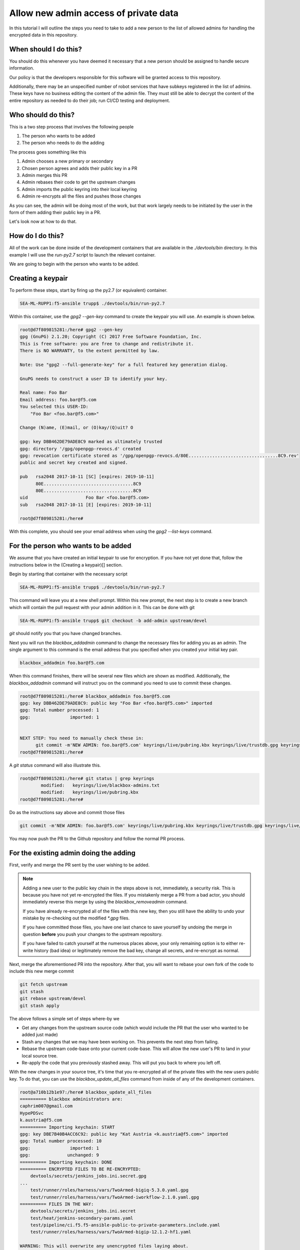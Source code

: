 Allow new admin access of private data
======================================

In this tutorial I will outline the steps you need to take to add a new person to the
list of allowed admins for handling the encrypted data in this repository.

When should I do this?
----------------------

You should do this whenever you have deemed it necessary that a new person should be
assigned to handle secure information.

Our policy is that the developers responsible for this software will be granted
access to this repository.

Additionally, there may be an unspecified number of robot services that have subkeys
registered in the list of admins. These keys have no business editing the content
of the admin file. They must still be able to decrypt the content of the entire
repository as needed to do their job; run CI/CD testing and deployment.

Who should do this?
-------------------

This is a two step process that involves the following people

1. The person who wants to be added
2. The person who needs to do the adding

The process goes something like this

1. Admin chooses a new primary or secondary
2. Chosen person agrees and adds their public key in a PR
3. Admin merges this PR
4. Admin rebases their code to get the upstream changes
5. Admin imports the public keyring into their local keyring
6. Admin re-encrypts all the files and pushes those changes

As you can see, the admin will be doing most of the work, but that work largely needs
to be initiated by the user in the form of them adding their public key in a PR.

Let's look now at how to do that.

How do I do this?
-----------------

All of the work can be done inside of the development containers that are available
in the `./devtools/bin` directory. In this example I will use the `run-py2.7`
script to launch the relevant container.

We are going to begin with the person who wants to be added.

Creating a keypair
------------------

To perform these steps, start by firing up the py2.7 (or equivalent) container.

.. code-block:: bash

   SEA-ML-RUPP1:f5-ansible trupp$ ./devtools/bin/run-py2.7

Within this container, use the `gpg2 --gen-key` command to create the keypair you
will use. An example is shown below.

.. code-block:: bash

   root@d7f809815281:/here# gpg2 --gen-key
   gpg (GnuPG) 2.1.20; Copyright (C) 2017 Free Software Foundation, Inc.
   This is free software: you are free to change and redistribute it.
   There is NO WARRANTY, to the extent permitted by law.

   Note: Use "gpg2 --full-generate-key" for a full featured key generation dialog.

   GnuPG needs to construct a user ID to identify your key.

   Real name: Foo Bar
   Email address: foo.bar@f5.com
   You selected this USER-ID:
       "Foo Bar <foo.bar@f5.com>"

   Change (N)ame, (E)mail, or (O)kay/(Q)uit? O

   gpg: key DBB462DE79ADE8C9 marked as ultimately trusted
   gpg: directory '/gpg/openpgp-revocs.d' created
   gpg: revocation certificate stored as '/gpg/openpgp-revocs.d/80E..................................8C9.rev'
   public and secret key created and signed.

   pub   rsa2048 2017-10-11 [SC] [expires: 2019-10-11]
         80E..................................8C9
         80E..................................8C9
   uid                      Foo Bar <foo.bar@f5.com>
   sub   rsa2048 2017-10-11 [E] [expires: 2019-10-11]

   root@d7f809815281:/here#

With this complete, you should see your email address when using the `gpg2 --list-keys`
command.

For the person who wants to be added
------------------------------------

We assume that you have created an initial keypair to use for
encryption. If you have not yet done that, follow the instructions below in the
(Creating a keypair)[] section.

Begin by starting that container with the necessary script

.. code-block:: bash

   SEA-ML-RUPP1:f5-ansible trupp$ ./devtools/bin/run-py2.7

This command will leave you at a new shell prompt. Within this new prompt, the next
step is to create a new branch which will contain the pull request with your admin
addition in it. This can be done with git

.. code-block:: bash

   SEA-ML-RUPP1:f5-ansible trupp$ git checkout -b add-admin upstream/devel

`git` should notify you that you have changed branches.

Next you will run the `blackbox_addadmin` command to change the necessary files for
adding you as an admin. The single argument to this command is the email address that
you specified when you created your initial key pair.

.. code-block:: bash

   blackbox_addadmin foo.bar@f5.com

When this command finishes, there will be several new files which are shown as
modified. Additionally, the `blackbox_addadmin` command will instruct you on the
command you need to use to commit these changes.

.. code-block:: bash

   root@d7f809815281:/here# blackbox_addadmin foo.bar@f5.com
   gpg: key DBB462DE79ADE8C9: public key "Foo Bar <foo.bar@f5.com>" imported
   gpg: Total number processed: 1
   gpg:               imported: 1


   NEXT STEP: You need to manually check these in:
         git commit -m'NEW ADMIN: foo.bar@f5.com' keyrings/live/pubring.kbx keyrings/live/trustdb.gpg keyrings/live/blackbox-admins.txt
   root@d7f809815281:/here#

A `git status` command will also illustrate this.

.. code-block:: bash

   root@d7f809815281:/here# git status | grep keyrings
           modified:   keyrings/live/blackbox-admins.txt
           modified:   keyrings/live/pubring.kbx
   root@d7f809815281:/here#

Do as the instructions say above and commit those files

.. code-block:: bash

   git commit -m'NEW ADMIN: foo.bar@f5.com' keyrings/live/pubring.kbx keyrings/live/trustdb.gpg keyrings/live/blackbox-admins.txt

You may now push the PR to the Github repository and follow the normal PR process.

For the existing admin doing the adding
---------------------------------------

First, verify and merge the PR sent by the user wishing to be added.

.. note::

   Adding a new user to the public key chain in the steps above is not, immediately,
   a security risk. This is because you have not yet re-encrypted the files. If you
   mistakenly merge a PR from a bad actor, you should immediately reverse this merge
   by using the `blackbox_removeadmin` command.

   If you have already re-encrypted all of the files with this new key, then you
   still have the ability to undo your mistake by re-checking out the modified `*.gpg`
   files.

   If you have committed those files, you have one last chance to save yourself by
   undoing the merge in question **before** you push your changes to the upstream
   repository.

   If you have failed to catch yourself at the numerous places above, your only
   remaining option is to either re-write history (bad idea) or legitimately remove
   the bad key, change all secrets, and re-encrypt as normal.

Next, merge the aforementioned PR into the repository. After that, you will want to
rebase your own fork of the code to include this new merge commit

.. code-block:: bash

   git fetch upstream
   git stash
   git rebase upstream/devel
   git stash apply

The above follows a simple set of steps where-by we

- Get any changes from the upstream source code (which would include the PR that the
  user who wanted to be added just made)
- Stash any changes that we may have been working on. This prevents the next step from
  failing.
- Rebase the upstream code-base onto your current code-base. This will allow the new
  user's PR to land in your local source tree.
- Re-apply the code that you previously stashed away. This will put you back to where
  you left off.

With the new changes in your source tree, it's time that you re-encrypted all of the
private files with the new users public key. To do that, you can use the
`blackbox_update_all_files` command from inside of any of the development containers.

.. code-block:: bash

   root@a710b12b1e97:/here# blackbox_update_all_files
   ========== blackbox administrators are:
   caphrim007@gmail.com
   HypePDSvc
   k.austria@f5.com
   ========== Importing keychain: START
   gpg: key DBE7B40B4ACC6C92: public key "Kat Austria <k.austria@f5.com>" imported
   gpg: Total number processed: 10
   gpg:               imported: 1
   gpg:              unchanged: 9
   ========== Importing keychain: DONE
   ========== ENCRYPTED FILES TO BE RE-ENCRYPTED:
       devtools/secrets/jenkins_jobs.ini.secret.gpg
   ...
       test/runner/roles/harness/vars/TwoArmed-bigiq-5.3.0.yaml.gpg
       test/runner/roles/harness/vars/TwoArmed-iworkflow-2.1.0.yaml.gpg
   ========== FILES IN THE WAY:
       devtools/secrets/jenkins_jobs.ini.secret
       test/heat/jenkins-secondary-params.yaml
       test/pipeline/ci.f5.f5-ansible-public-to-private-parameters.include.yaml
       test/runner/roles/harness/vars/TwoArmed-bigip-12.1.2-hf1.yaml

   WARNING: This will overwrite any unencrypted files laying about.
   Press CTRL-C now to stop. ENTER to continue:

Press **ENTER** to proceed and re-encrypt all of the secrets. You will be asked for
your own encryption password in the process.

.. code-block:: bash

   ...
   ========== RE-ENCRYPTING FILES:
   ========== PROCESSING "devtools/secrets/jenkins_jobs.ini.secret"
   ========== Encrypting: devtools/secrets/jenkins_jobs.ini.secret
   ========== Encrypting: DONE
   ...
   ========== PROCESSING "test/runner/roles/harness/vars/TwoArmed-iworkflow-2.1.0.yaml"
   ========== EXTRACTED test/runner/roles/harness/vars/TwoArmed-iworkflow-2.1.0.yaml
   ========== Encrypting: test/runner/roles/harness/vars/TwoArmed-iworkflow-2.1.0.yaml
   ========== Encrypting: DONE
   ========== COMMITING TO VCS:
   [devel f7021f1] Re-encrypted keys
    35 files changed, 49 insertions(+)
    rewrite devtools/secrets/jenkins_jobs.ini.secret.gpg (100%)
   ...
    rewrite test/runner/roles/harness/vars/TwoArmed-bigiq-5.3.0.yaml.gpg (100%)
    rewrite test/runner/roles/harness/vars/TwoArmed-iworkflow-2.1.0.yaml.gpg (100%)
   ========== DONE.
   Likely next step:
       git push

`blackbox` will end with telling you what the likely next step is; `git push`. Indeed,
if you view the `git` log, you can see there is a new commit there for the re-encryption
process.

.. code-block:: bash

   commit f7021f14193d7d81f22920c2dbe0f16d90f08f17
   Author: Tim Rupp <caphrim007@gmail.com>
   Date:   Tue Nov 7 00:30:07 2017 +0000

       Re-encrypted keys

Therefore, do the push as requested. Once this is done, the new maintainer will have the
ability to decrypt the secrets.

